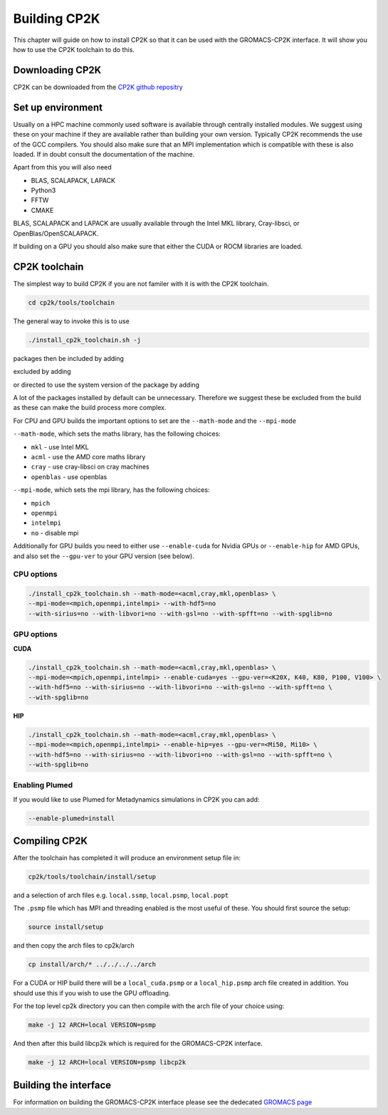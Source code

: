 ==============
Building CP2K
==============


This chapter will guide on how to install CP2K so that it can be used
with the GROMACS-CP2K interface. It will show you how to use the CP2K
toolchain to do this.


----------------
Downloading CP2K
----------------

CP2K can be downloaded from the `CP2K github repositry <https://github.com/cp2k/cp2k/releases/>`_


------------------
Set up environment
------------------

Usually on a HPC machine commonly used software is available through
centrally installed modules. We suggest using these on your machine
if they are available rather than building your own version. Typically
CP2K recommends the use of the GCC compilers. You should also make 
sure that an MPI implementation which is compatible with these is also 
loaded. If in doubt consult the documentation of the machine.

Apart from this you will also need

* BLAS, SCALAPACK, LAPACK
* Python3
* FFTW
* CMAKE

BLAS, SCALAPACK and LAPACK are usually available through the Intel MKL library,
Cray-libsci, or OpenBlas/OpenSCALAPACK.

If building on a GPU you should also make sure that either the CUDA or
ROCM libraries are loaded.


----------------
CP2K toolchain
----------------


The simplest way to build CP2K if you are not familer with it is
with the CP2K toolchain. 

.. code-block:: none

  cd cp2k/tools/toolchain


The general way to invoke this is to use

.. code-block:: none

  ./install_cp2k_toolchain.sh -j

packages then be included by adding

.. code-block:: none
  --with-package=install

excluded by adding

.. code-block:: none
  --with-package=no

or directed to use the system version of the package by adding

.. code-block:: none
  --with-package=system

A lot of the packages installed by default can be unnecessary. Therefore 
we suggest these be excluded from the build as these can make the
build process more complex.


For CPU and GPU builds the important options to set are the ``--math-mode`` and the ``--mpi-mode``

``--math-mode``, which sets the maths library, has the following choices:

* ``mkl`` - use Intel MKL
* ``acml`` - use the AMD core maths library
* ``cray`` - use cray-libsci on cray machines
* ``openblas`` - use openblas

``--mpi-mode``, which sets the mpi library, has the following choices:

* ``mpich``
* ``openmpi``
* ``intelmpi``
* ``no`` - disable mpi

Additionally for GPU builds you need to either use ``--enable-cuda`` for
Nvidia GPUs or ``--enable-hip`` for AMD GPUs, and also set the ``--gpu-ver``
to your GPU version (see below).



CPU options
-----------

.. code-block:: none

  ./install_cp2k_toolchain.sh --math-mode=<acml,cray,mkl,openblas> \
  --mpi-mode=<mpich,openmpi,intelmpi> --with-hdf5=no 
  --with-sirius=no --with-libvori=no --with-gsl=no --with-spfft=no --with-spglib=no 


GPU options
-----------

**CUDA**

.. code-block:: none

  ./install_cp2k_toolchain.sh --math-mode=<acml,cray,mkl,openblas> \
  --mpi-mode=<mpich,openmpi,intelmpi> --enable-cuda=yes --gpu-ver=<K20X, K40, K80, P100, V100> \
  --with-hdf5=no --with-sirius=no --with-libvori=no --with-gsl=no --with-spfft=no \
  --with-spglib=no 



**HIP**

.. code-block:: none

  ./install_cp2k_toolchain.sh --math-mode=<acml,cray,mkl,openblas> \
  --mpi-mode=<mpich,openmpi,intelmpi> --enable-hip=yes --gpu-ver=<Mi50, Mi10> \
  --with-hdf5=no --with-sirius=no --with-libvori=no --with-gsl=no --with-spfft=no \
  --with-spglib=no 


Enabling Plumed
---------------

If you would like to use Plumed for Metadynamics simulations in CP2K you can
add:

.. code-block:: none

  --enable-plumed=install

---------------
Compiling CP2K
---------------

After the toolchain has completed it will produce an environment setup file
in:

.. code-block:: none

  cp2k/tools/toolchain/install/setup

and a selection of arch files e.g. ``local.ssmp``, ``local.psmp``, ``local.popt``

The ``.psmp`` file which has MPI and threading enabled is the most useful of these.
You should first source the setup:

.. code-block:: none

  source install/setup

and then copy the arch files to cp2k/arch

.. code-block:: none

  cp install/arch/* ../../../../arch

For a CUDA or HIP build there will be a ``local_cuda.psmp`` or a ``local_hip.psmp``
arch file created in addition. You should use this if you 
wish to use the GPU offloading.

For the top level cp2k directory you can then compile with the arch file 
of your choice using:

.. code-block:: none

  make -j 12 ARCH=local VERSION=psmp

And then after this build libcp2k which is required for the GROMACS-CP2K
interface.

.. code-block:: none

  make -j 12 ARCH=local VERSION=psmp libcp2k


-----------------------
Building the interface
-----------------------


For information on building the GROMACS-CP2K interface please see the 
dedecated `GROMACS page <https://manual.gromacs.org/documentation/2022-beta1/install-guide/index.html#installing-with-cp2k>`_
